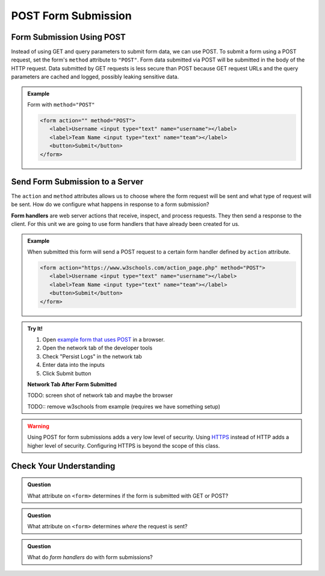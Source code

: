 POST Form Submission
====================


Form Submission Using POST
--------------------------
Instead of using GET and query parameters to submit form data, we can use POST.
To submit a form using a POST request, set the form's ``method`` attribute to ``"POST"``.
Form data submitted via POST will be submitted in the body of the HTTP request.
Data submitted by GET requests is less secure than POST because GET request URLs
and the query parameters are cached and logged, possibly leaking sensitive data.

.. admonition:: Example

   Form with ``method="POST"``

   .. sourcecode:: html

      <form action="" method="POST">
         <label>Username <input type="text" name="username"></label>
         <label>Team Name <input type="text" name="team"></label>
         <button>Submit</button>
      </form>


Send Form Submission to a Server
--------------------------------
The ``action`` and ``method`` attributes allows us to choose where the form request will be
sent and what type of request will be sent. How do we configure what happens in response to
a form submission?

.. index:: ! form handler

**Form handlers** are web server actions that receive, inspect, and process requests.
They then send a response to the client. For this unit we are going to use form handlers that have already
been created for us.

.. admonition:: Example

   When submitted this form will send a POST request to a certain form handler defined by
   ``action`` attribute.

   .. sourcecode:: html

      <form action="https://www.w3schools.com/action_page.php" method="POST">
         <label>Username <input type="text" name="username"></label>
         <label>Team Name <input type="text" name="team"></label>
         <button>Submit</button>
      </form>

.. admonition:: Try It!

   #. Open `example form that uses POST <https://form-post--launchcode.repl.co/>`_ in a browser.
   #. Open the network tab of the developer tools
   #. Check "Persist Logs" in the network tab
   #. Enter data into the inputs
   #. Click Submit button

   **Network Tab After Form Submitted**

   TODO: screen shot of network tab and maybe the browser

   TODO:: remove w3schools from example (requires we have something setup)

.. warning::

   Using POST for form submissions adds a very low level of security.
   Using `HTTPS <https://en.wikipedia.org/wiki/HTTPS>`_ instead of HTTP
   adds a higher level of security. Configuring HTTPS is beyond the
   scope of this class.


Check Your Understanding
------------------------

.. admonition:: Question

   What attribute on ``<form>`` determines if the form is submitted with GET or POST?

.. admonition:: Question

   What attribute on ``<form>`` determines *where* the request is sent?

.. admonition:: Question

   What do *form handlers* do with form submissions?

